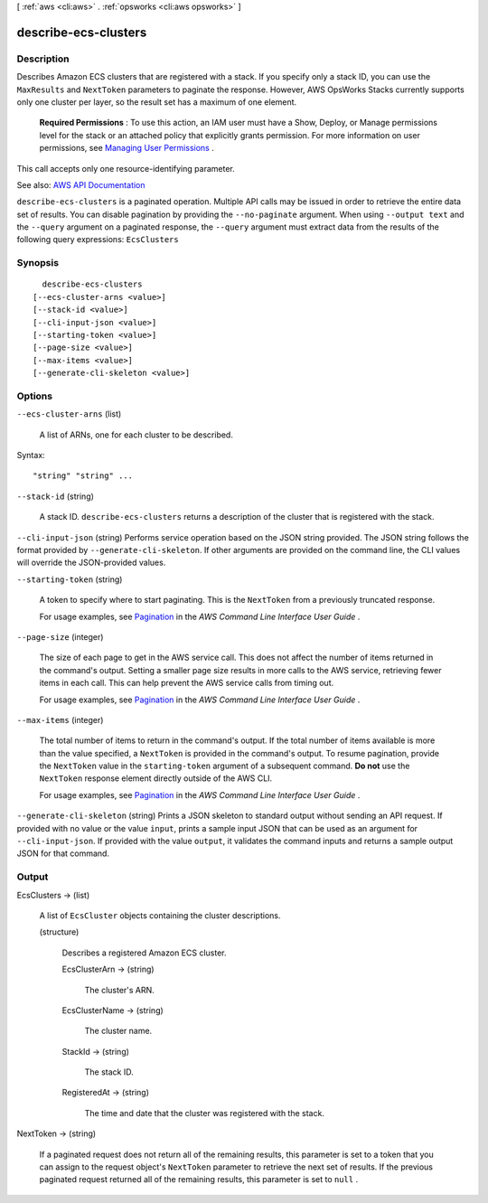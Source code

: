[ :ref:`aws <cli:aws>` . :ref:`opsworks <cli:aws opsworks>` ]

.. _cli:aws opsworks describe-ecs-clusters:


*********************
describe-ecs-clusters
*********************



===========
Description
===========



Describes Amazon ECS clusters that are registered with a stack. If you specify only a stack ID, you can use the ``MaxResults`` and ``NextToken`` parameters to paginate the response. However, AWS OpsWorks Stacks currently supports only one cluster per layer, so the result set has a maximum of one element.

 

 **Required Permissions** : To use this action, an IAM user must have a Show, Deploy, or Manage permissions level for the stack or an attached policy that explicitly grants permission. For more information on user permissions, see `Managing User Permissions <http://docs.aws.amazon.com/opsworks/latest/userguide/opsworks-security-users.html>`_ .

 

This call accepts only one resource-identifying parameter.



See also: `AWS API Documentation <https://docs.aws.amazon.com/goto/WebAPI/opsworks-2013-02-18/DescribeEcsClusters>`_


``describe-ecs-clusters`` is a paginated operation. Multiple API calls may be issued in order to retrieve the entire data set of results. You can disable pagination by providing the ``--no-paginate`` argument.
When using ``--output text`` and the ``--query`` argument on a paginated response, the ``--query`` argument must extract data from the results of the following query expressions: ``EcsClusters``


========
Synopsis
========

::

    describe-ecs-clusters
  [--ecs-cluster-arns <value>]
  [--stack-id <value>]
  [--cli-input-json <value>]
  [--starting-token <value>]
  [--page-size <value>]
  [--max-items <value>]
  [--generate-cli-skeleton <value>]




=======
Options
=======

``--ecs-cluster-arns`` (list)


  A list of ARNs, one for each cluster to be described.

  



Syntax::

  "string" "string" ...



``--stack-id`` (string)


  A stack ID. ``describe-ecs-clusters`` returns a description of the cluster that is registered with the stack.

  

``--cli-input-json`` (string)
Performs service operation based on the JSON string provided. The JSON string follows the format provided by ``--generate-cli-skeleton``. If other arguments are provided on the command line, the CLI values will override the JSON-provided values.

``--starting-token`` (string)
 

  A token to specify where to start paginating. This is the ``NextToken`` from a previously truncated response.

   

  For usage examples, see `Pagination <https://docs.aws.amazon.com/cli/latest/userguide/pagination.html>`_ in the *AWS Command Line Interface User Guide* .

   

``--page-size`` (integer)
 

  The size of each page to get in the AWS service call. This does not affect the number of items returned in the command's output. Setting a smaller page size results in more calls to the AWS service, retrieving fewer items in each call. This can help prevent the AWS service calls from timing out.

   

  For usage examples, see `Pagination <https://docs.aws.amazon.com/cli/latest/userguide/pagination.html>`_ in the *AWS Command Line Interface User Guide* .

   

``--max-items`` (integer)
 

  The total number of items to return in the command's output. If the total number of items available is more than the value specified, a ``NextToken`` is provided in the command's output. To resume pagination, provide the ``NextToken`` value in the ``starting-token`` argument of a subsequent command. **Do not** use the ``NextToken`` response element directly outside of the AWS CLI.

   

  For usage examples, see `Pagination <https://docs.aws.amazon.com/cli/latest/userguide/pagination.html>`_ in the *AWS Command Line Interface User Guide* .

   

``--generate-cli-skeleton`` (string)
Prints a JSON skeleton to standard output without sending an API request. If provided with no value or the value ``input``, prints a sample input JSON that can be used as an argument for ``--cli-input-json``. If provided with the value ``output``, it validates the command inputs and returns a sample output JSON for that command.



======
Output
======

EcsClusters -> (list)

  

  A list of ``EcsCluster`` objects containing the cluster descriptions.

  

  (structure)

    

    Describes a registered Amazon ECS cluster.

    

    EcsClusterArn -> (string)

      

      The cluster's ARN.

      

      

    EcsClusterName -> (string)

      

      The cluster name.

      

      

    StackId -> (string)

      

      The stack ID.

      

      

    RegisteredAt -> (string)

      

      The time and date that the cluster was registered with the stack.

      

      

    

  

NextToken -> (string)

  

  If a paginated request does not return all of the remaining results, this parameter is set to a token that you can assign to the request object's ``NextToken`` parameter to retrieve the next set of results. If the previous paginated request returned all of the remaining results, this parameter is set to ``null`` .

  

  

